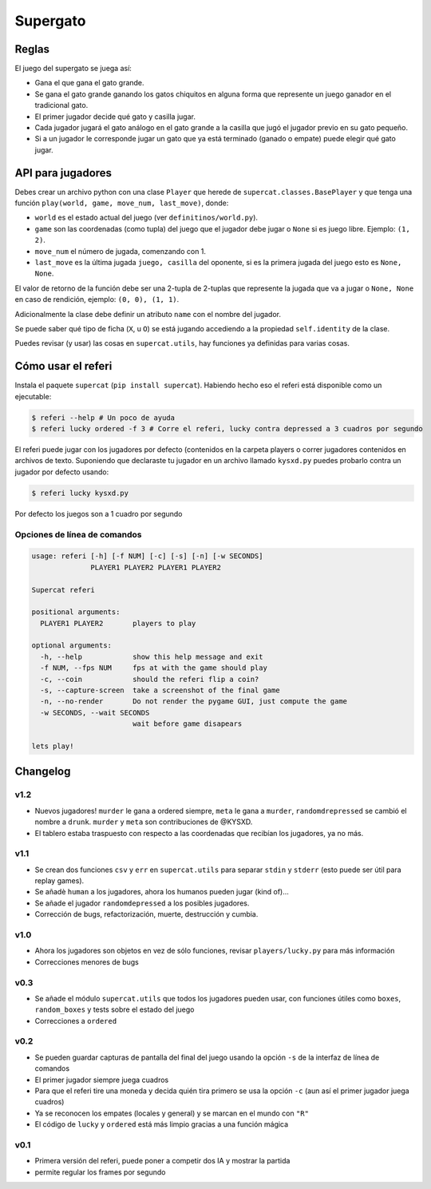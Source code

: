 Supergato
=========

.. image:: https://github.com/categulario/supercat/blob/master/supercat/assets/game.png
   :alt: El juego de gato a otro nivel

Reglas
------

El juego del supergato se juega así:

* Gana el que gana el gato grande.
* Se gana el gato grande ganando los gatos chiquitos en alguna forma que represente un juego ganador en el tradicional gato.
* El primer jugador decide qué gato y casilla jugar.
* Cada jugador jugará el gato análogo en el gato grande a la casilla que jugó el jugador previo en su gato pequeño.
* Si a un jugador le corresponde jugar un gato que ya está terminado (ganado o empate) puede elegir qué gato jugar.

API para jugadores
------------------

Debes crear un archivo python con una clase ``Player`` que herede de ``supercat.classes.BasePlayer`` y que tenga una función ``play(world, game, move_num, last_move)``, donde:

* ``world`` es el estado actual del juego (ver ``definitinos/world.py``).
* ``game`` son las coordenadas (como tupla) del juego que el jugador debe jugar
  o ``None`` si es juego libre. Ejemplo: ``(1, 2)``.
* ``move_num`` el número de jugada, comenzando con 1.
* ``last_move`` es la última jugada ``juego, casilla`` del oponente, si es la primera jugada del juego esto es ``None, None``.

El valor de retorno de la función debe ser una 2-tupla de 2-tuplas que represente la jugada que va a jugar o ``None, None`` en caso de rendición, ejemplo: ``(0, 0), (1, 1)``.

Adicionalmente la clase debe definir un atributo ``name`` con el nombre del jugador.

Se puede saber qué tipo de ficha (``X``, u ``O``) se está jugando accediendo a la propiedad ``self.identity`` de la clase.

Puedes revisar (y usar) las cosas en ``supercat.utils``, hay funciones ya definidas para varias cosas.

Cómo usar el referi
-------------------

Instala el paquete ``supercat`` (``pip install supercat``). Habiendo hecho eso el referi está disponible como un ejecutable:

.. code-block:: bash

   $ referi --help # Un poco de ayuda
   $ referi lucky ordered -f 3 # Corre el referi, lucky contra depressed a 3 cuadros por segundo

El referi puede jugar con los jugadores por defecto (contenidos en la carpeta players o correr jugadores contenidos en archivos de texto. Suponiendo que declaraste tu jugador en un archivo llamado ``kysxd.py`` puedes probarlo contra un jugador por defecto usando:

.. code-block:: bash

   $ referi lucky kysxd.py

Por defecto los juegos son a 1 cuadro por segundo

Opciones de línea de comandos
~~~~~~~~~~~~~~~~~~~~~~~~~~~~~


.. code-block:: bash

   usage: referi [-h] [-f NUM] [-c] [-s] [-n] [-w SECONDS]
                 PLAYER1 PLAYER2 PLAYER1 PLAYER2

   Supercat referi

   positional arguments:
     PLAYER1 PLAYER2       players to play

   optional arguments:
     -h, --help            show this help message and exit
     -f NUM, --fps NUM     fps at with the game should play
     -c, --coin            should the referi flip a coin?
     -s, --capture-screen  take a screenshot of the final game
     -n, --no-render       Do not render the pygame GUI, just compute the game
     -w SECONDS, --wait SECONDS
                           wait before game disapears

   lets play!

Changelog
---------

v1.2
~~~~

* Nuevos jugadores! ``murder`` le gana a ordered siempre, ``meta`` le gana a ``murder``, ``randomdrepressed`` se cambió el nombre a ``drunk``. ``murder`` y ``meta`` son contribuciones de @KYSXD.
* El tablero estaba traspuesto con respecto a las coordenadas que recibían los jugadores, ya no más.

v1.1
~~~~

* Se crean dos funciones ``csv`` y ``err`` en ``supercat.utils`` para separar ``stdin`` y ``stderr`` (esto puede ser útil para replay games).
* Se añadè ``human`` a los jugadores, ahora los humanos pueden jugar (kind of)...
* Se añade el jugador ``randomdepressed`` a los posibles jugadores.
* Corrección de bugs, refactorización, muerte, destrucción y cumbia.

v1.0
~~~~

* Ahora los jugadores son objetos en vez de sólo funciones, revisar ``players/lucky.py`` para más información
* Correcciones menores de bugs

v0.3
~~~~

* Se añade el módulo ``supercat.utils`` que todos los jugadores pueden usar, con funciones útiles como ``boxes``, ``random_boxes`` y tests sobre el estado del juego
* Correcciones a ``ordered``

v0.2
~~~~

* Se pueden guardar capturas de pantalla del final del juego usando la opción ``-s`` de la interfaz de línea de comandos
* El primer jugador siempre juega cuadros
* Para que el referi tire una moneda y decida quién tira primero se usa la opción ``-c`` (aun así el primer jugador juega cuadros)
* Ya se reconocen los empates (locales y general) y se marcan en el mundo con ``"R"``
* El código de ``lucky`` y ``ordered`` está más limpio gracias a una función mágica

v0.1
~~~~

* Primera versión del referi, puede poner a competir dos IA y mostrar la partida
* permite regular los frames por segundo
